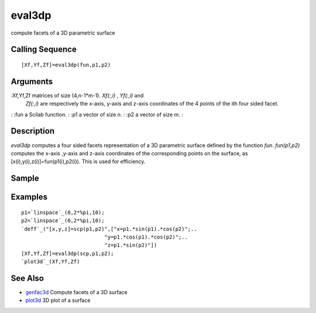 


eval3dp
=======

compute facets of a 3D parametric surface



Calling Sequence
~~~~~~~~~~~~~~~~


::

    [Xf,Yf,Zf]=eval3dp(fun,p1,p2)




Arguments
~~~~~~~~~

:Xf,Yf,Zf matrices of size (4,n-1*m-1). `Xf(:,i)` , `Yf(:,i)` and
  `Zf(:,i)` are respectively the x-axis, y-axis and z-axis coordinates
  of the 4 points of the ith four sided facet.
: :fun a Scilab function.
: :p1 a vector of size `n`.
: :p2 a vector of size `m`.
:



Description
~~~~~~~~~~~

`eval3dp` computes a four sided facets representation of a 3D
parametric surface defined by the function `fun`. `fun(p1,p2)`
computes the x-axis ,y-axis and z-axis coordinates of the
corresponding points on the surface, as
[x(i),y(i),z(i)]=fun(p1(i),p2(i)). This is used for efficiency.



Sample
~~~~~~



Examples
~~~~~~~~


::

    p1=`linspace`_(0,2*%pi,10);
    p2=`linspace`_(0,2*%pi,10);
    `deff`_("[x,y,z]=scp(p1,p2)",["x=p1.*sin(p1).*cos(p2)";..
                               "y=p1.*cos(p1).*cos(p2)";..
                               "z=p1.*sin(p2)"])
    [Xf,Yf,Zf]=eval3dp(scp,p1,p2);
    `plot3d`_(Xf,Yf,Zf)




See Also
~~~~~~~~


+ `genfac3d`_ Compute facets of a 3D surface
+ `plot3d`_ 3D plot of a surface


.. _plot3d: plot3d.html
.. _genfac3d: genfac3d.html


